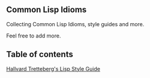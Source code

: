 ** Common Lisp Idioms

Collecting Common Lisp Idioms, style guides and more.

Feel free to add more.

** Table of contents

[[https://github.com/common-lisp-idioms/common-lisp-idioms/blob/master/style-guide.text][Hallvard Tretteberg's Lisp Style Guide]]
